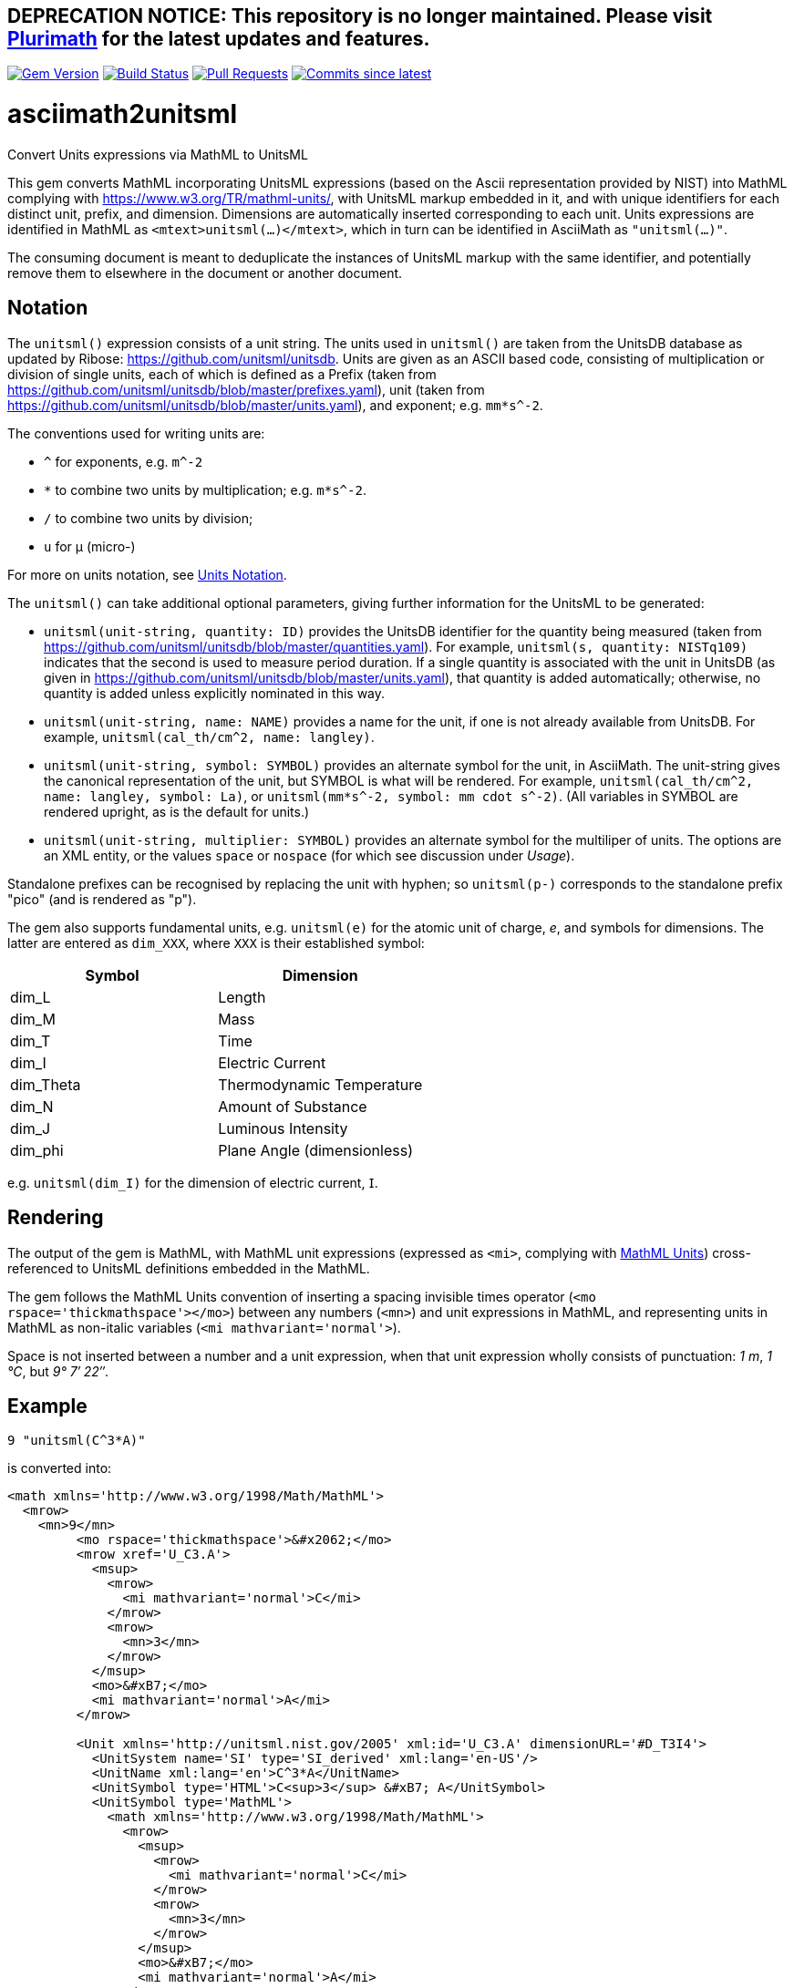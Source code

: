 ## DEPRECATION NOTICE: This repository is no longer maintained. Please visit link:https://github.com/plurimath/plurimath[Plurimath] for the latest updates and features.

image:https://img.shields.io/gem/v/asciimath2unitsml.svg["Gem Version", link="https://rubygems.org/gems/asciimath2unitsml"]
image:https://github.com/plurimath/asciimath2unitsml/workflows/rake/badge.svg["Build Status", link="https://github.com/plurimath/asciimath2unitsml/actions?workflow=rake"]
// image:https://codeclimate.com/github/plurimath/asciimath2unitsml/badges/gpa.svg["Code Climate", link="https://codeclimate.com/github/plurimath/asciimath2unitsml"]
image:https://img.shields.io/github/issues-pr-raw/plurimath/asciimath2unitsml.svg["Pull Requests", link="https://github.com/plurimath/asciimath2unitsml/pulls"]
image:https://img.shields.io/github/commits-since/plurimath/asciimath2unitsml/latest.svg["Commits since latest",link="https://github.com/plurimath/asciimath2unitsml/releases"]

= asciimath2unitsml
Convert Units expressions via MathML to UnitsML

This gem converts 
MathML incorporating UnitsML expressions (based on the Ascii representation provided by NIST)
into MathML complying with https://www.w3.org/TR/mathml-units/[], with
UnitsML markup embedded in it, and with unique identifiers for each distinct unit, prefix, and dimension. 
Dimensions are automatically inserted corresponding to each unit.
Units expressions are identified in MathML as `<mtext>unitsml(...)</mtext>`, which in turn
can be identified in AsciiMath  as `"unitsml(...)"`. 

The consuming document is meant to deduplicate the instances of UnitsML markup
with the same identifier, and potentially remove them to elsewhere in the document
or another document.

== Notation

The `unitsml()` expression consists of a unit string.
The units used in `unitsml()` are taken from the UnitsDB database as updated by Ribose:
https://github.com/unitsml/unitsdb[]. Units are given as an ASCII based code, consisting of
multiplication or division of single units, each of which is defined as a Prefix
(taken from https://github.com/unitsml/unitsdb/blob/master/prefixes.yaml[]),
unit (taken from https://github.com/unitsml/unitsdb/blob/master/units.yaml[]),
and exponent; e.g. `mm*s^-2`. 

The conventions used for writing units are:

* `^` for exponents, e.g. `m^-2`
* `*` to combine two units by multiplication; e.g. `m*s^-2`. 
* `/` to combine two units by division;
* `u` for μ (micro-)

For more on units notation, see <<units_notation,Units Notation>>.

The `unitsml()` can take additional optional parameters, giving further information for the UnitsML
to be generated:

* `unitsml(unit-string, quantity: ID)` provides the UnitsDB identifier for the quantity being measured
(taken from https://github.com/unitsml/unitsdb/blob/master/quantities.yaml[]). For example,
`unitsml(s, quantity: NISTq109)` indicates that the second is used to measure period duration.
If a single quantity is associated with the unit in UnitsDB (as given in
https://github.com/unitsml/unitsdb/blob/master/units.yaml[]), that quantity is added automatically;
otherwise, no quantity is added unless explicitly nominated in this way.
* `unitsml(unit-string, name: NAME)` provides a name for the unit, if one is not already available
from UnitsDB. For example, `unitsml(cal_th/cm^2, name: langley)`.
* `unitsml(unit-string, symbol: SYMBOL)` provides an alternate symbol for the unit, in AsciiMath.
The unit-string gives the canonical representation of the unit, but SYMBOL is what will be rendered.
For example, `unitsml(cal_th/cm^2, name: langley, symbol: La)`, or `unitsml(mm*s^-2, symbol: mm cdot s^-2)`.
(All variables in SYMBOL are rendered upright, as is the default for units.)
* `unitsml(unit-string, multiplier: SYMBOL)` provides an alternate symbol for the multiliper of
units. The options are an XML entity, or the values `space` or `nospace` (for which see discussion under _Usage_).

Standalone prefixes can be recognised by replacing the unit with hyphen; so `unitsml(p-)` corresponds
to the standalone prefix "pico" (and is rendered as "p").

The gem also supports fundamental units, e.g. `unitsml(e)` for the atomic unit of charge, _e_,
and symbols for dimensions. The latter are entered as `dim_XXX`, where `XXX` is their established symbol:

|===
|Symbol | Dimension

|dim_L | Length
|dim_M | Mass
|dim_T | Time
|dim_I | Electric Current
|dim_Theta | Thermodynamic Temperature
|dim_N | Amount of Substance
|dim_J | Luminous Intensity
|dim_phi | Plane Angle (dimensionless)
|===

e.g. `unitsml(dim_I)` for the dimension of electric current, 𝖨.

== Rendering

The output of the gem is MathML, with MathML unit expressions (expressed as `<mi>`, 
complying with https://www.w3.org/TR/mathml-units/[MathML Units]) cross-referenced to UnitsML
definitions embedded in the MathML.

The gem follows the MathML Units convention of inserting a spacing invisible times operator
(`<mo rspace='thickmathspace'>&#x2062;</mo>`) between any numbers (`<mn>`) and unit expressions
in MathML, and representing units in MathML as non-italic variables (`<mi mathvariant='normal'>`).

Space is not inserted between a number and a unit expression, when that unit expression wholly consists
of punctuation: _1 m_, _1 °C_, but _9° 7′ 22″_.

== Example

[source]
----
9 "unitsml(C^3*A)"
----

is converted into:

[source,xml]
----
<math xmlns='http://www.w3.org/1998/Math/MathML'>
  <mrow>
    <mn>9</mn>
         <mo rspace='thickmathspace'>&#x2062;</mo>
         <mrow xref='U_C3.A'>
           <msup>
             <mrow>
               <mi mathvariant='normal'>C</mi>
             </mrow>
             <mrow>
               <mn>3</mn>
             </mrow>
           </msup>
           <mo>&#xB7;</mo>
           <mi mathvariant='normal'>A</mi>
         </mrow>

         <Unit xmlns='http://unitsml.nist.gov/2005' xml:id='U_C3.A' dimensionURL='#D_T3I4'>
           <UnitSystem name='SI' type='SI_derived' xml:lang='en-US'/>
           <UnitName xml:lang='en'>C^3*A</UnitName>
           <UnitSymbol type='HTML'>C<sup>3</sup> &#xB7; A</UnitSymbol>
           <UnitSymbol type='MathML'>
             <math xmlns='http://www.w3.org/1998/Math/MathML'>
               <mrow>
                 <msup>
                   <mrow>
                     <mi mathvariant='normal'>C</mi>
                   </mrow>
                   <mrow>
                     <mn>3</mn>
                   </mrow>
                 </msup>
                 <mo>&#xB7;</mo>
                 <mi mathvariant='normal'>A</mi>
               </mrow>
             </math>
           </UnitSymbol>
           <RootUnits>
             <EnumeratedRootUnit unit='coulomb' powerNumerator='3'/>
             <EnumeratedRootUnit unit='ampere'/>
           </RootUnits>
         </Unit>
         <Dimension xmlns='http://unitsml.nist.gov/2005' xml:id='D_T3I4'>
           <Time symbol='T' powerNumerator='3'/>
           <ElectricCurrent symbol='I' powerNumerator='4'/>
         </Dimension>

  </mrow>
</math>
----

== Usage

The converter is run as:

[source,ruby]
----
c = Asciimath2UnitsML::Conv.new()
c.Asciimath2UnitsML('1 "unitsml(mm*s^-2)"') # AsciiMath string containing UnitsML
c.MathML2UnitsML("<math xmlns='http://www.w3.org/1998/Math/MathML'><mn>7</mn>"\
  "<mtext>unitsml(kg^-2)</mtext></math>") # AsciiMath string containing <mtext>unitsml()</mtext>
c.MathML2UnitsML(Nokogiri::XML("<math xmlns='http://www.w3.org/1998/Math/MathML'><mn>7</mn>"\
  "<mtext>unitsml(kg^-2)</mtext></math>")) # Nokogiri parse of MathML document containing <mtext>unitsml()</mtext>
----

The converter class may be initialised with options:

* `multiplier` is the symbol used to represent the multiplication of units. By default,
following MathML Units, the symbol is middle dot (`&#xB7`). An arbitrary UTF-8 string can be
supplied instead; it will be encoded as XML entities. The value `:space` is rendered
as a spacing invisible times in MathML (`<mo rspace='thickmathspace'>&#x2062;</mo>`),
and as a non-breaking space in HTML. The value `:nospace` is rendered as a non-spacing
invisible times in MathML (`<mo>&#x2062;</mo>`), and is not rendered in HTML.

[[units_notation]]
== Units Notation

The units used in `unitsml()` are taken from the UnitsDB database as updated by Ribose:
https://github.com/unitsml/unitsdb[]. Units are given as an ASCII based code, consisting of
multiplication or division of single units, each of which is defined as a Prefix 
(taken from https://github.com/unitsml/unitsdb/blob/master/prefixes.yaml[]),
unit (taken from https://github.com/unitsml/unitsdb/blob/master/units.yaml[]),
and exponent; e.g. `mm*s^-2`. 

In case of ambiguity, the interpretation with no prefix is prioritised over the interpretation
as a unit; so `ct` is interpreted as _hundredweight_, rather than _centi-ton_. Exceptionally,
`kg` is decomposed into kilo-gram rather than treated as a basic unit, for consistency with
other prefixes of grams. (Prefixed units appear in UnitsDB, and are indicated as `prefixed: true`.)

A unit may have multiple symbols; these are registered separately in 
https://github.com/unitsml/unitsdb/units.yaml[units.yaml], as entries under `unit_symbols`.
These different symbols will be recognised as the same Unit in the UnitsML markup, but
the original symbol will be retained in the MathML expression. So an expression like `1 unitsml(mL)`
will be recognised as referring to microlitres; the expression will be given under its canonical
rendering `ml` in UnitsML markup, but the MathML rendering referencing that UnitsML expression
will keep the notation `mL`.

The symbols used for units can be highly ambiguous; in order to guarantee accurate parsing,
the symbols used to data enter units are unambiguous in https://github.com/unitsml/unitsdb/units.yaml[units.yaml].
They may be found as the entries for `unit_symbols/id` under each unit. For example, `B` is ambiguous between
_bel_ (as in decibel) and _byte_; they are kept unambiguous by using `bel_B` and `byte_B` to refer to them,
although they will still both be rendered as `B`.

The following table is the current list of ambiguous symbols, which are disambiguated in the symbol ids used.
This table can be generated (in Asciidoc format) through `Asciimath2UnitsML::Conv.new().ambig_units`:

[cols="7*"]
|===
|Symbol | Unit + ID | | | | | 


| &#8242; | minute (minute of arc): `'` | foot: `'_ft` | minute: `'_min` | minute (minute of arc): `prime` | foot: `prime_ft` | minute: `prime_min` 
| &#8243; | second (second of arc): `"` | second: `"_s` | inch: `"_in` | second (second of arc): `dprime` | second: `dprime_s` | inch: `dprime_in` 
| &#8243;Hg | conventional inch of mercury: `"Hg` | conventional inch of mercury: `dprime_Hg` | inch of mercury (32 degF): `"Hg_32degF` | inch of mercury (60 degF): `"Hg_60degF` | inch of mercury (32 degF): `dprime_Hg_32degF` | inch of mercury (60 degF): `dprime_Hg_60degF` 
| hp | horsepower: `hp` | horsepower (UK): `hp_UK` | horsepower, water: `hp_water` | horsepower, metric: `hp_metric` | horsepower, boiler: `hp_boiler` | horsepower, electric: `hp_electric` 
| Btu | British thermal unit_IT: `Btu` | British thermal unit (mean): `Btu_mean` | British thermal unit (39 degF): `Btu_39degF` | British thermal unit (59 degF): `Btu_59degF` | British thermal unit (60 degF): `Btu_60degF` | 
| a | are: `a` | year (365 days): `a_year` | year, tropical: `a_tropical_year` | year, sidereal: `a_sidereal_year` | | 
| d | day: `d` | darcy: `darcy` | day, sidereal: `d_sidereal` | | | 
| inHg | conventional inch of mercury: `inHg` | inch of mercury (32 degF): `inHg_32degF` | inch of mercury (60 degF): `inHg_60degF` | | | 
| inH~2~O | conventional inch of water: `inH_2O` | inch of water (39.2 degF): `inH_2O_39degF` | inch of water (60 degF): `inH_2O_60degF` | | | 
| min | minute: `min` | minim: `minim` | minute, sidereal: `min_sidereal` | | | 
| pc | parsec: `pc` | pica (printer's): `pica_printer` | pica (computer): `pica_computer` | | | 
| t | metric ton: `t` | long ton: `ton_long` | short ton: `ton_short` | | | 
| B | bel: `bel_B` | byte: `byte_B` | | | | 
| cmHg | conventional centimeter of mercury: `cmHg` | centimeter of mercury (0 degC): `cmHg_0degC` | | | | 
| cmH~2~O | conventional centimeter of water: `cmH_2O` | centimeter of water (4 degC): `cmH_2O_4degC` | | | | 
| cup | cup (US): `cup` | cup (FDA): `cup_label` | | | | 
| D | debye: `D` | darcy: `Darcy` | | | | 
| ft | foot: `ft` | foot (based on US survey foot): `ft_US_survey` | | | | 
| ftH~2~O | conventional foot of water: `ftH_2O` | foot of water (39.2 degF): `ftH_2O_39degF` | | | | 
| gi | gill (US): `gi` | gill [Canadian and UK (Imperial)]: `gi_imperial` | | | | 
| h | hour: `h` | hour, sidereal: `h_sidereal` | | | | 
| &#8242;Hg | conventional foot of mercury: `'Hg` | conventional foot of mercury: `prime_Hg` | | | | 
| __&#295;__ | natural unit of action: `h-bar` | atomic unit of action: `h-bar_atomic` | | | | 
| __m__~e~ | natural unit of mass: `m_e` | atomic unit of mass: `m_e_atomic` | | | | 
| in | inch: `in` | inch (based on US survey foot): `in_US_survey` | | | | 
| K | kelvin: `K` | kayser: `kayser` | | | | 
| L | liter: `L` | lambert: `Lambert` | | | | 
| lb | pound (avoirdupois): `lb` | pound (troy or apothecary): `lb_troy` | | | | 
| mi | mile: `mi` | mile (based on US survey foot): `mi_US_survey` | | | | 
| mil | mil (length): `mil` | angular mil (NATO): `mil_nato` | | | | 
| oz | ounce (avoirdupois): `oz` | ounce (troy or apothecary): `oz_troy` | | | | 
| pt | point (printer's): `pt_printer` | point (computer): `pt_computer` | | | | 
| rad | radian: `rad` | rad (absorbed dose): `rad_radiation` | | | | 
| s | second: `s` | second, sidereal: `s_sidereal` | | | | 
| tbsp | tablespoon: `tbsp` | tablespoon (FDA): `tbsp_label` | | | | 
| ton | ton of TNT (energy equivalent): `ton_TNT` | ton of refrigeration (12 000 Btu_IT/h): `ton_refrigeration` | | | | 
| tsp | teaspoon: `tsp` | teaspoon (FDA): `tsp_label` | | | | 
| yd | yard: `yd` | yard (based on US survey foot): `yd_US_survey` | | | | 
| &#176; | degree (degree of arc): `deg` | | | | | 
| &#947; | gamma: `gamma` | | | | | 
| &#956; | micron: `micron` | | | | | 
| &#8486; | ohm: `Ohm` | | | | | 
| &#197; | angstrom: `Aring` | | | | | 
| &#295; | natural unit of action in eV s: `h-bar_eV_s` | | | | | 
| ab&#937; | abohm: `abohm` | | | | | 
| (ab&#937;)^-1^ | abmho: `abS` | | | | | 
| aW | abwatt: `aW (Cardelli)` | | | | | 
| b | barn: `barn` | | | | | 
| Btu~th~ | British thermal unit_th: `Btu_th` | | | | | 
| &#176;C | degree Celsius: `degC` | | | | | 
| cal~IT~ | I.T. calorie: `cal_IT` | | | | | 
| cal~th~ | thermochemical calorie: `cal_th` | | | | | 
| &#176;F | degree Fahrenheit: `degF` | | | | | 
| __a__~0~ | atomic unit of length: `a_0` | | | | | 
| __c__ | natural unit of velocity: `c` | | | | | 
| __c__~0~ | natural unit of velocity: `c_0` | | | | | 
| __e__ | atomic unit of charge: `e` | | | | | 
| __E__~h~ | atomic unit of energy: `e_h` | | | | | 
| &#956;in | microinch: `uin` | | | | | 
| &#176;K | kelvin: `degK` | | | | | 
| kcal~IT~ | kilocalorie_IT: `kcal_IT` | | | | | 
| kcal~th~ | kilocalorie_th: `kcal_th` | | | | | 
| mmH~2~O | conventional millimeter of water: `mmH_2O` | | | | | 
| &#176;R | degree Rankine: `degR` | | | | | 
| &#x19b;~C~ | natural unit of length: `lambda-bar_C` | | | | | 
|===

